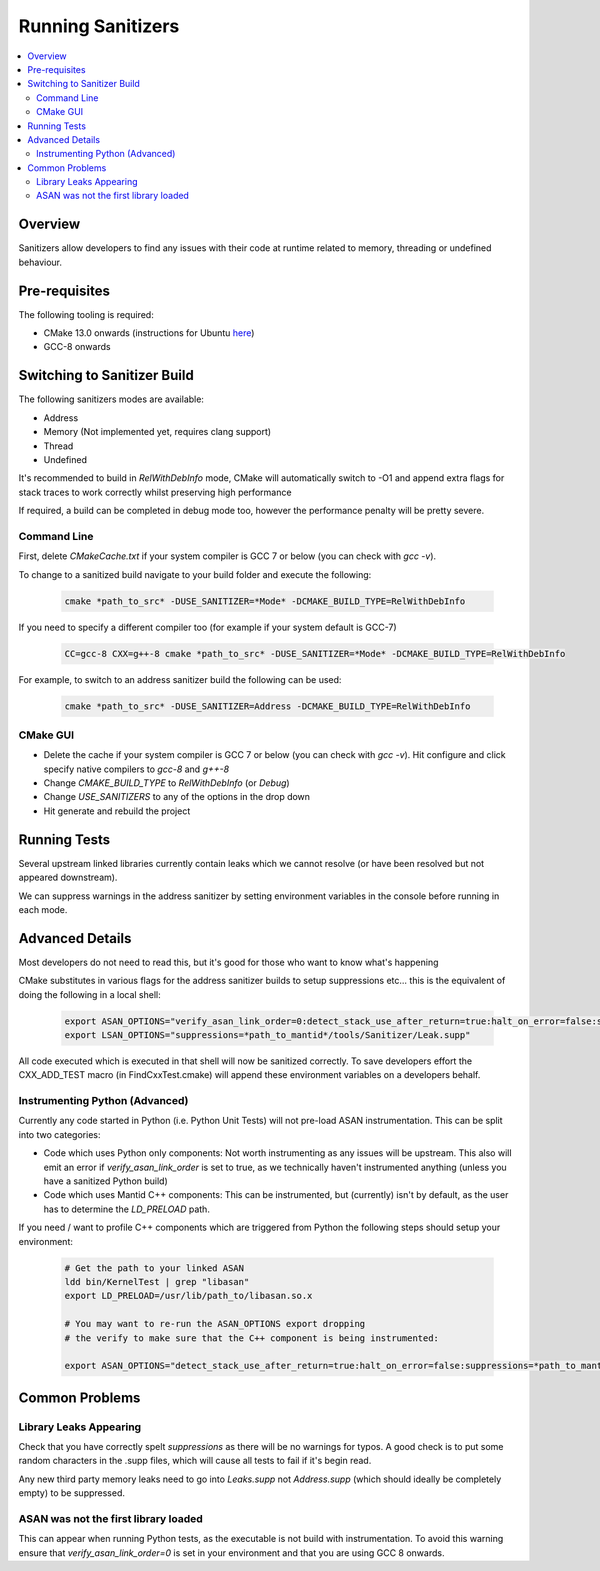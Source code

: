 .. _RunningSanitizers:

##################
Running Sanitizers
##################

.. contents::
    :local:

Overview
=========

Sanitizers allow developers to find any issues with their code at runtime
related to memory, threading or undefined behaviour.

Pre-requisites
==============

The following tooling is required:

- CMake 13.0 onwards (instructions for Ubuntu `here <https://apt.kitware.com/>`__)
- GCC-8 onwards


Switching to Sanitizer Build
============================

The following sanitizers modes are available:

- Address
- Memory (Not implemented yet, requires clang support)
- Thread
- Undefined

It's recommended to build in *RelWithDebInfo* mode, CMake will automatically
switch to -O1 and append extra flags for stack traces to work correctly whilst
preserving high performance

If required, a build can be completed in debug mode too, however the
performance penalty will be pretty severe.

Command Line
------------

First, delete *CMakeCache.txt* if your system compiler is GCC 7 or below
(you can check with *gcc -v*).

To change to a sanitized build navigate to your build folder and execute the
following:

    .. code-block:: sh

        cmake *path_to_src* -DUSE_SANITIZER=*Mode* -DCMAKE_BUILD_TYPE=RelWithDebInfo

If you need to specify a different compiler too (for example if your system
default is GCC-7)

    .. code-block:: sh

        CC=gcc-8 CXX=g++-8 cmake *path_to_src* -DUSE_SANITIZER=*Mode* -DCMAKE_BUILD_TYPE=RelWithDebInfo


For example, to switch to an address sanitizer build the following can be used:

    .. code-block:: sh

        cmake *path_to_src* -DUSE_SANITIZER=Address -DCMAKE_BUILD_TYPE=RelWithDebInfo

CMake GUI
---------

- Delete the cache if your system compiler is GCC 7 or below (you can check
  with *gcc -v*). Hit configure and click specify native compilers to *gcc-8*
  and *g++-8*
- Change *CMAKE_BUILD_TYPE* to *RelWithDebInfo* (or *Debug*)
- Change *USE_SANITIZERS* to any of the options in the drop down
- Hit generate and rebuild the project

Running Tests
=============

Several upstream linked libraries currently contain leaks which we cannot
resolve (or have been resolved but not appeared downstream).

We can suppress warnings in the address sanitizer by setting environment
variables in the console before running in each mode.

Advanced Details
================

Most developers do not need to read this, but it's good for those who
want to know what's happening

CMake substitutes in various flags for the address sanitizer builds to
setup suppressions etc... this is the equivalent of doing the following
in a local shell:

    .. code-block:: sh

        export ASAN_OPTIONS="verify_asan_link_order=0:detect_stack_use_after_return=true:halt_on_error=false:suppressions=*path_to_mantid*/tools/Sanitizer/Address.supp"
        export LSAN_OPTIONS="suppressions=*path_to_mantid*/tools/Sanitizer/Leak.supp"

All code executed which is executed in that shell will now be sanitized
correctly. To save developers effort the CXX_ADD_TEST macro (in
FindCxxTest.cmake) will append these environment variables on a developers
behalf.

Instrumenting Python (Advanced)
-------------------------------

Currently any code started in Python (i.e. Python Unit Tests) will not pre-load
ASAN instrumentation. This can be split into two categories:

- Code which uses Python only components: Not worth instrumenting as any
  issues will be upstream. This also will emit an error if
  *verify_asan_link_order* is set to true, as we technically haven't
  instrumented anything (unless you have a sanitized Python build)
- Code which uses Mantid C++ components: This can be instrumented, but
  (currently) isn't by default, as the user has to determine the *LD_PRELOAD*
  path.

If you need / want to profile C++ components which are triggered from Python
the following steps should setup your environment:

    .. code-block:: sh

        # Get the path to your linked ASAN
        ldd bin/KernelTest | grep "libasan"
        export LD_PRELOAD=/usr/lib/path_to/libasan.so.x

        # You may want to re-run the ASAN_OPTIONS export dropping
        # the verify to make sure that the C++ component is being instrumented:

        export ASAN_OPTIONS="detect_stack_use_after_return=true:halt_on_error=false:suppressions=*path_to_mantid*/buildconfig/Sanitizer/Address.supp"


Common Problems
===============

Library Leaks Appearing
-----------------------

Check that you have correctly spelt *suppressions* as there will be no warnings
for typos. A good check is to put some random characters in the .supp files,
which will cause all tests to fail if it's begin read.

Any new third party memory leaks need to go into *Leaks.supp* not
*Address.supp* (which should ideally be completely empty) to be suppressed.

ASAN was not the first library loaded
--------------------------------------

This can appear when running Python tests, as the executable is not build
with instrumentation. To avoid this warning ensure that
*verify_asan_link_order=0* is set in your environment and that you are
using GCC 8 onwards.
